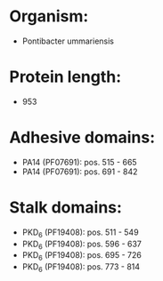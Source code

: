 * Organism:
- Pontibacter ummariensis
* Protein length:
- 953
* Adhesive domains:
- PA14 (PF07691): pos. 515 - 665
- PA14 (PF07691): pos. 691 - 842
* Stalk domains:
- PKD_6 (PF19408): pos. 511 - 549
- PKD_6 (PF19408): pos. 596 - 637
- PKD_6 (PF19408): pos. 695 - 726
- PKD_6 (PF19408): pos. 773 - 814

